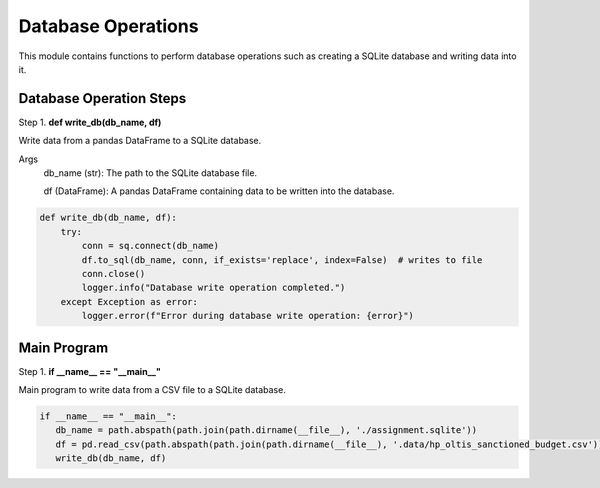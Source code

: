 Database Operations
===================

This module contains functions to perform database operations such as creating a SQLite database and writing data into it.

Database Operation Steps
-------------------------

Step 1. **def write_db(db_name, df)**

Write data from a pandas DataFrame to a SQLite database.

Args
  db_name (str): The path to the SQLite database file.

  df (DataFrame): A pandas DataFrame containing data to be written into the database.

.. code-block:: python

    def write_db(db_name, df):
        try:
            conn = sq.connect(db_name) 
            df.to_sql(db_name, conn, if_exists='replace', index=False)  # writes to file
            conn.close()
            logger.info("Database write operation completed.")
        except Exception as error:
            logger.error(f"Error during database write operation: {error}")

Main Program
------------

Step 1. **if __name__ == "__main__"**

Main program to write data from a CSV file to a SQLite database.

.. code-block:: python

   if __name__ == "__main__":
      db_name = path.abspath(path.join(path.dirname(__file__), './assignment.sqlite'))
      df = pd.read_csv(path.abspath(path.join(path.dirname(__file__), '.data/hp_oltis_sanctioned_budget.csv')))
      write_db(db_name, df)
      
